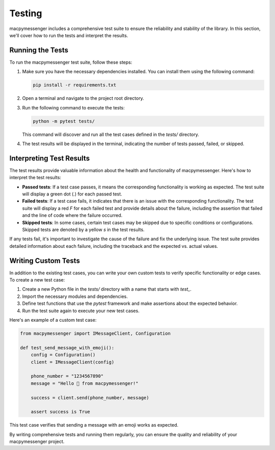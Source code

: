 Testing
=======

macpymessenger includes a comprehensive test suite to ensure the reliability and stability of the library. In this section, we'll cover how to run the tests and interpret the results.

Running the Tests
-----------------

To run the macpymessenger test suite, follow these steps:

1. Make sure you have the necessary dependencies installed. You can install them using the following command:

   .. code-block:: bash

      pip install -r requirements.txt

2. Open a terminal and navigate to the project root directory.

3. Run the following command to execute the tests:

   .. code-block:: bash

      python -m pytest tests/

   This command will discover and run all the test cases defined in the `tests/` directory.

4. The test results will be displayed in the terminal, indicating the number of tests passed, failed, or skipped.

Interpreting Test Results
-------------------------

The test results provide valuable information about the health and functionality of macpymessenger. Here's how to interpret the test results:

- **Passed tests**: If a test case passes, it means the corresponding functionality is working as expected. The test suite will display a green dot (`.`) for each passed test.

- **Failed tests**: If a test case fails, it indicates that there is an issue with the corresponding functionality. The test suite will display a red `F` for each failed test and provide details about the failure, including the assertion that failed and the line of code where the failure occurred.

- **Skipped tests**: In some cases, certain test cases may be skipped due to specific conditions or configurations. Skipped tests are denoted by a yellow `s` in the test results.

If any tests fail, it's important to investigate the cause of the failure and fix the underlying issue. The test suite provides detailed information about each failure, including the traceback and the expected vs. actual values.

Writing Custom Tests
--------------------

In addition to the existing test cases, you can write your own custom tests to verify specific functionality or edge cases. To create a new test case:

1. Create a new Python file in the `tests/` directory with a name that starts with `test_`.

2. Import the necessary modules and dependencies.

3. Define test functions that use the `pytest` framework and make assertions about the expected behavior.

4. Run the test suite again to execute your new test cases.

Here's an example of a custom test case:

.. code-block:: python

   from macpymessenger import IMessageClient, Configuration

   def test_send_message_with_emoji():
       config = Configuration()
       client = IMessageClient(config)

       phone_number = "1234567890"
       message = "Hello 👋 from macpymessenger!"

       success = client.send(phone_number, message)

       assert success is True

This test case verifies that sending a message with an emoji works as expected.

By writing comprehensive tests and running them regularly, you can ensure the quality and reliability of your macpymessenger project.
